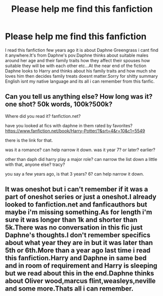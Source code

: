 #+TITLE: Please help me find this fanfiction

* Please help me find this fanfiction
:PROPERTIES:
:Author: Steelblade23
:Score: 4
:DateUnix: 1511048579.0
:DateShort: 2017-Nov-19
:END:
I read this fanfiction few years ago it is about Daphne Greengrass i cant find it anywhere.It's from Daphne's pov.Daphne thinks about suitable males around her age and their family traits how they affect their spouses how suitable they will be with each other etc...At the near end of the fiction Daphne looks to Harry and thinks about his family traits and how much she loves him then decides family treats doesnt matter.Sorry for shitty summary English isnt my native language and its all i can remember from this fanfic.


** Can you tell us anything else? How long was it? one shot? 50k words, 100k?500k?

Where did you read it? fanfiction.net?

have you looked at fics with daphne in them rated by favorites? [[https://www.fanfiction.net/book/Harry-Potter/?&srt=4&r=10&c1=5549]]

there is the link for that.

was it a romance? can help narrow it down. was it year 7? or later? earlier?

other than daph did harry play a major role? can narrow the list down a little with that, anyone else? tracy?

you say a few years ago, is that 3 years? 6? can help narrow it down.
:PROPERTIES:
:Score: 2
:DateUnix: 1511052304.0
:DateShort: 2017-Nov-19
:END:


** It was oneshot but i can't remember if it was a part of oneshot series or just a oneshot.I already looked to fanfiction.net and fanficauthors but maybe i'm missing something.As for length i'm sure it was longer than 1k and shorter than 5k.There was no conversation in this fic just Daphne's thoughts.I don't remember specifics about what year they are in but it was later than 5th or 6th.More than a year ago last time i read this fanfiction.Harry and Daphne in same bed and in room of requirement and Harry is sleeping but we read about this in the end.Daphne thinks about Oliver wood,marcus flint,weasleys,neville and some more.Thats all i can remember.
:PROPERTIES:
:Author: Steelblade23
:Score: 1
:DateUnix: 1511053881.0
:DateShort: 2017-Nov-19
:END:
